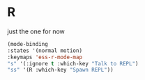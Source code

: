 # -*- in-config-file: t; lexical-binding: t  -*-

* R


just the one for now

#+BEGIN_SRC emacs-lisp
(mode-binding 
:states '(normal motion)
:keymaps 'ess-r-mode-map
"s" '(:ignore t :which-key "Talk to REPL")
"ss" '(R :which-key "Spawn REPL"))
#+END_SRC

